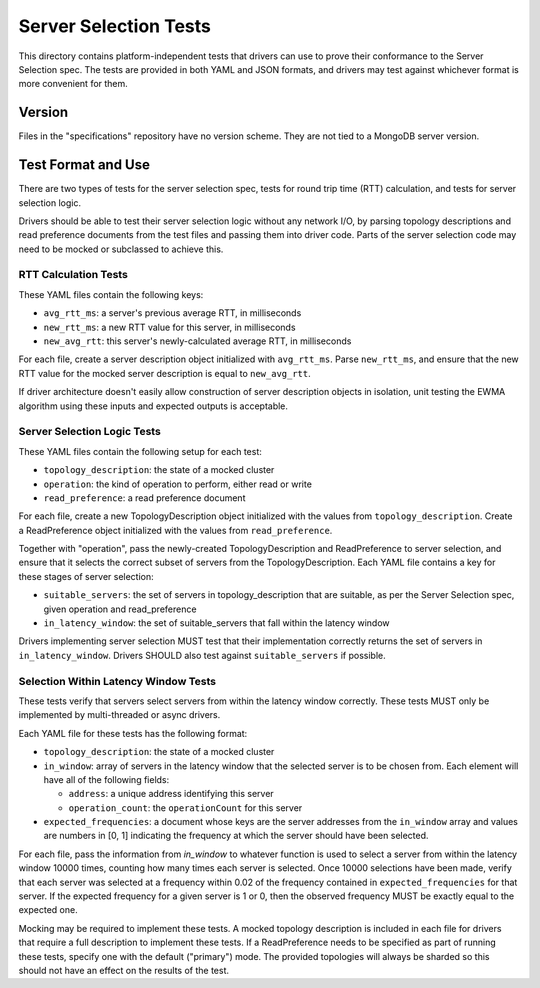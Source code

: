======================
Server Selection Tests
======================

This directory contains platform-independent tests that drivers can use
to prove their conformance to the Server Selection spec. The tests
are provided in both YAML and JSON formats, and drivers may test against
whichever format is more convenient for them.

Version
-------

Files in the "specifications" repository have no version scheme. They are not
tied to a MongoDB server version.

Test Format and Use
-------------------

There are two types of tests for the server selection spec, tests for
round trip time (RTT) calculation, and tests for server selection logic.

Drivers should be able to test their server selection logic
without any network I/O, by parsing topology descriptions and read preference
documents from the test files and passing them into driver code. Parts of the
server selection code may need to be mocked or subclassed to achieve this.

RTT Calculation Tests
>>>>>>>>>>>>>>>>>>>>>

These YAML files contain the following keys:

- ``avg_rtt_ms``: a server's previous average RTT, in milliseconds
- ``new_rtt_ms``: a new RTT value for this server, in milliseconds
- ``new_avg_rtt``: this server's newly-calculated average RTT, in milliseconds

For each file, create a server description object initialized with ``avg_rtt_ms``.
Parse ``new_rtt_ms``, and ensure that the new RTT value for the mocked server
description is equal to ``new_avg_rtt``.

If driver architecture doesn't easily allow construction of server description
objects in isolation, unit testing the EWMA algorithm using these inputs
and expected outputs is acceptable.

Server Selection Logic Tests
>>>>>>>>>>>>>>>>>>>>>>>>>>>>

These YAML files contain the following setup for each test:

- ``topology_description``: the state of a mocked cluster
- ``operation``: the kind of operation to perform, either read or write
- ``read_preference``: a read preference document

For each file, create a new TopologyDescription object initialized with the values
from ``topology_description``. Create a ReadPreference object initialized with the
values from ``read_preference``.

Together with "operation", pass the newly-created TopologyDescription and ReadPreference
to server selection, and ensure that it selects the correct subset of servers from
the TopologyDescription. Each YAML file contains a key for these stages of server selection:

- ``suitable_servers``: the set of servers in topology_description that are suitable, as
  per the Server Selection spec, given operation and read_preference
- ``in_latency_window``: the set of suitable_servers that fall within the latency window

Drivers implementing server selection MUST test that their implementation
correctly returns the set of servers in ``in_latency_window``. Drivers SHOULD also test
against ``suitable_servers`` if possible.

Selection Within Latency Window Tests
>>>>>>>>>>>>>>>>>>>>>>>>>>>>>>>>>>>>>

These tests verify that servers select servers from within the latency
window correctly. These tests MUST only be implemented by
multi-threaded or async drivers.

Each YAML file for these tests has the following format:

- ``topology_description``: the state of a mocked cluster

- ``in_window``: array of servers in the latency window that the selected server
  is to be chosen from. Each element will have all of the following fields:

  - ``address``: a unique address identifying this server

  - ``operation_count``: the ``operationCount`` for this server

- ``expected_frequencies``: a document whose keys are the server addresses from the
  ``in_window`` array and values are numbers in [0, 1] indicating the frequency
  at which the server should have been selected.

For each file, pass the information from `in_window` to whatever function is
used to select a server from within the latency window 10000 times, counting how
many times each server is selected.  Once 10000 selections have been made, verify
that each server was selected at a frequency within 0.02 of the frequency
contained in ``expected_frequencies`` for that server. If the expected frequency
for a given server is 1 or 0, then the observed frequency MUST be exactly equal
to the expected one.

Mocking may be required to implement these tests. A mocked topology description
is included in each file for drivers that require a full description to
implement these tests. If a ReadPreference needs to be specified as part of
running these tests, specify one with the default ("primary") mode. The provided
topologies will always be sharded so this should not have an effect on the
results of the test.
